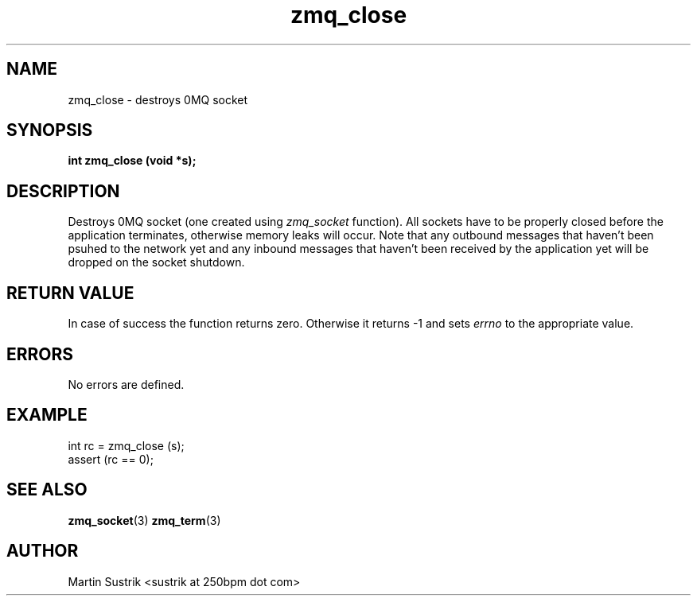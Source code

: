 .TH zmq_close 3 "" "(c)2007-2010 iMatix Corporation" "0MQ User Manuals"
.SH NAME
zmq_close \- destroys 0MQ socket
.SH SYNOPSIS
.B int zmq_close (void *s);
.SH DESCRIPTION
Destroys 0MQ socket (one created using
.IR zmq_socket
function). All sockets have to be properly closed before the application
terminates, otherwise memory leaks will occur. Note that any outbound messages
that haven't been psuhed to the network yet and any inbound messages that
haven't been received by the application yet will be dropped on the socket
shutdown.
.SH RETURN VALUE
In case of success the function returns zero. Otherwise it returns -1 and
sets
.IR errno
to the appropriate value.
.SH ERRORS
No errors are defined.
.SH EXAMPLE
.nf
int rc = zmq_close (s);
assert (rc == 0);
.fi
.SH SEE ALSO
.BR zmq_socket (3)
.BR zmq_term (3)
.SH AUTHOR
Martin Sustrik <sustrik at 250bpm dot com>
